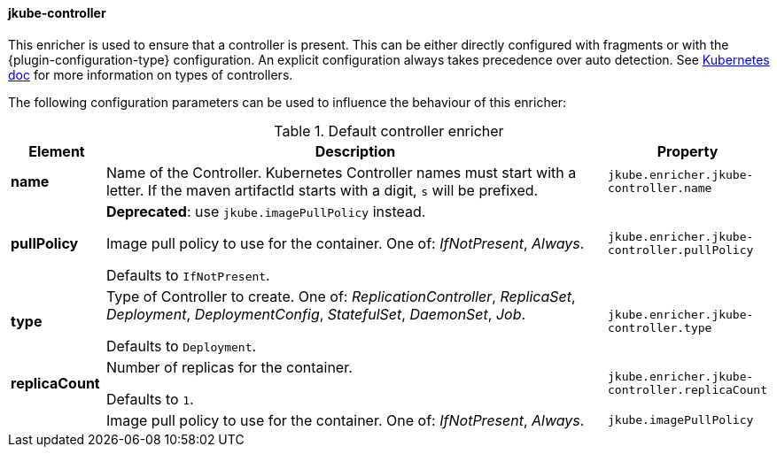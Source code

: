 
[[jkube-controller]]
==== jkube-controller

This enricher is used to ensure that a controller is present.
This can be either directly configured with fragments or with the {plugin-configuration-type} configuration.
An explicit configuration always takes precedence over auto detection.
See https://kubernetes.io/docs/concepts/workloads/controllers/[Kubernetes doc] for more information on types of controllers.

The following configuration parameters can be used to influence the behaviour of this enricher:

[[enricher-jkube-controller]]
.Default controller enricher
[cols="1,6,1"]
|===
| Element | Description | Property

| *name*
| Name of the Controller. Kubernetes Controller names must start with a letter. If the maven artifactId starts with a
  digit, `s` will be prefixed.

ifeval::["{plugin-type}" == "maven"]
  Defaults to `${project.artifactId}`.
endif::[]

ifeval::["{plugin-type}" == "gradle"]
  Defaults to project name.
endif::[]
| `jkube.enricher.jkube-controller.name`

| *pullPolicy*
| *Deprecated*: use `jkube.imagePullPolicy` instead.

Image pull policy to use for the container. One of: _IfNotPresent_, _Always_.

  Defaults to `IfNotPresent`.
| `jkube.enricher.jkube-controller.pullPolicy`

| *type*
| Type of Controller to create. One of: _ReplicationController_, _ReplicaSet_, _Deployment_, _DeploymentConfig_,
  _StatefulSet_, _DaemonSet_, _Job_.

  Defaults to `Deployment`.
| `jkube.enricher.jkube-controller.type`

| *replicaCount*
| Number of replicas for the container.

  Defaults to `1`.
| `jkube.enricher.jkube-controller.replicaCount`

|
| Image pull policy to use for the container. One of: _IfNotPresent_, _Always_.
| `jkube.imagePullPolicy`
|===
